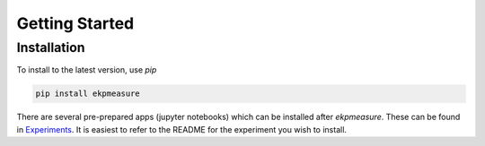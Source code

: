 Getting Started
===============

Installation
############

To install to the latest version, use `pip`

.. code-block:: console
	
	pip install ekpmeasure

There are several pre-prepared apps (jupyter notebooks) which can be installed after `ekpmeasure`. These can be found in `Experiments <https://github.com/eparsonnet93/ekpmeasure/tree/main/src/ekpmeasure/experiments>`_. It is easiest to refer to the README for the experiment you wish to install. 

